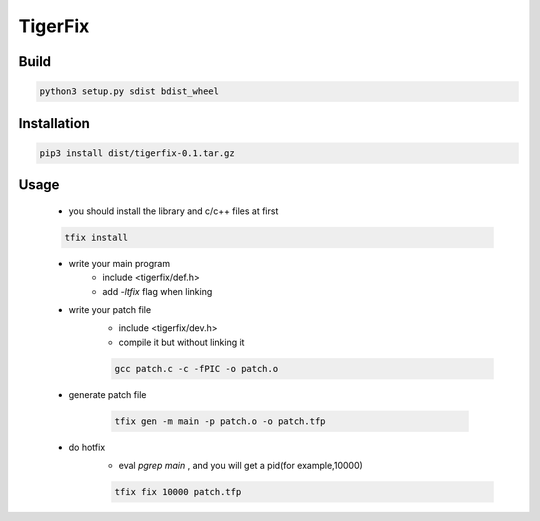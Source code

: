 TigerFix
=========

Build
---------
.. code::

    python3 setup.py sdist bdist_wheel 

Installation
------------

.. code::

    pip3 install dist/tigerfix-0.1.tar.gz

Usage
------------

    * you should install the library and c/c++ files at first

    .. code::

        tfix install

    * write your main program
        * include <tigerfix/def.h>
        * add `-ltfix` flag when linking

    * write your patch file
        * include <tigerfix/dev.h>
        * compile it but without linking it

        .. code ::

            gcc patch.c -c -fPIC -o patch.o

    * generate patch file

        .. code ::

            tfix gen -m main -p patch.o -o patch.tfp

    * do hotfix
        * eval `pgrep main` , and you will get a pid(for example,10000)
        
        .. code ::
        
            tfix fix 10000 patch.tfp
